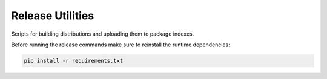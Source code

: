 Release Utilities
-----------------

Scripts for building distributions and uploading them to package indexes.

Before running the release commands make sure to reinstall the runtime
dependencies:

.. code-block:: bash

   pip install -r requirements.txt
